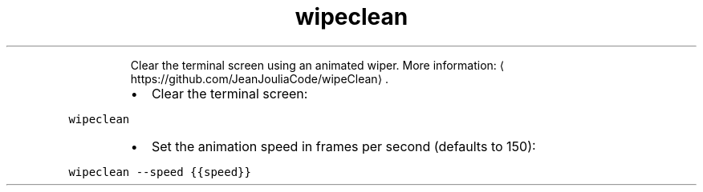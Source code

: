 .TH wipeclean
.PP
.RS
Clear the terminal screen using an animated wiper.
More information: \[la]https://github.com/JeanJouliaCode/wipeClean\[ra]\&.
.RE
.RS
.IP \(bu 2
Clear the terminal screen:
.RE
.PP
\fB\fCwipeclean\fR
.RS
.IP \(bu 2
Set the animation speed in frames per second (defaults to 150):
.RE
.PP
\fB\fCwipeclean \-\-speed {{speed}}\fR
